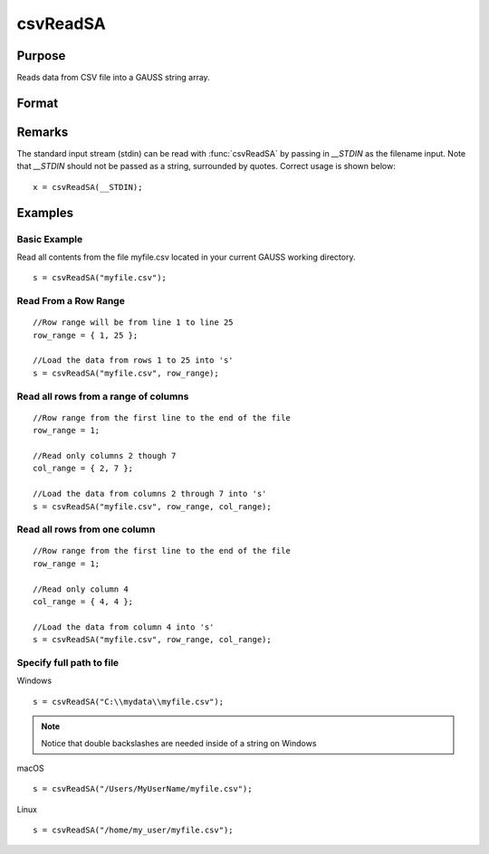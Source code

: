 
csvReadSA
==============================================

Purpose
----------------
Reads data from CSV file into a GAUSS string array.

Format
----------------
.. function:: csvReadSA(file[, row_range[, col_range[, delimiter]]])

    :param file: name of CSV file.
    :type file: string

    :param row_range: Optional input. The first element of *row_range* will specify the first row of the file to read. If there is a second element in *row_range*, it will specify the last row to read from the file. If there is no second element in *row_range*, GAUSS will read to the end of the file. If *row_range* is not passed in, all rows will be read from the file. Default = 1.
    :type row_range: scalar or 2x1 matrix

    :param col_range: Optional input. The first element of *col_range* will specify the first column of the file to read. If there is a second element in *col_range*, it will specify the last column to read from the file. If there is no second element in *col_range*, GAUSS will read to the end of the file. If *col_range* is not passed in, all columns will be read from the file. Default = 1.
    :type col_range: : scalar or 2x1 matrix

    :param delimiter: Optional input. The character used to separate elements in the file. Examples include:

        - space ``" "``
        - tab ``"\t"``
        - semi-colon ``";"``
        - comma ``","`` (Default)

    :type delimiter: : string

    :returns: s (*string array*), data read from the CSV file.

Remarks
-------

The standard input stream (stdin) can be read with :func:`csvReadSA` by passing
in `__STDIN` as the filename input. Note that `__STDIN` should not be
passed as a string, surrounded by quotes. Correct usage is shown below:

::

   x = csvReadSA(__STDIN);

Examples
----------------

Basic Example
+++++++++++++

Read all contents from the file myfile.csv located in your current GAUSS working directory.

::

    s = csvReadSA("myfile.csv");

Read From a Row Range
+++++++++++++++++++++

::

    //Row range will be from line 1 to line 25
    row_range = { 1, 25 };
    
    //Load the data from rows 1 to 25 into 's'
    s = csvReadSA("myfile.csv", row_range);

Read all rows from a range of columns
+++++++++++++++++++++++++++++++++++++

::

    //Row range from the first line to the end of the file
    row_range = 1;
    
    //Read only columns 2 though 7
    col_range = { 2, 7 };
    
    //Load the data from columns 2 through 7 into 's'
    s = csvReadSA("myfile.csv", row_range, col_range);

Read all rows from one column
+++++++++++++++++++++++++++++

::

    //Row range from the first line to the end of the file
    row_range = 1;
    
    //Read only column 4
    col_range = { 4, 4 };
    
    //Load the data from column 4 into 's'
    s = csvReadSA("myfile.csv", row_range, col_range);

Specify full path to file
+++++++++++++++++++++++++

Windows

::

    s = csvReadSA("C:\\mydata\\myfile.csv");

.. NOTE:: Notice that double backslashes are needed inside of a string on Windows

macOS

::

    s = csvReadSA("/Users/MyUserName/myfile.csv");

Linux

::

    s = csvReadSA("/home/my_user/myfile.csv");

.. seealso:: Functions :func:`csvReadM`, :func:`getHeaders`, :func:`xlsReadM`, :func:`xlsReadSA`, :func:`xlsWrite`

